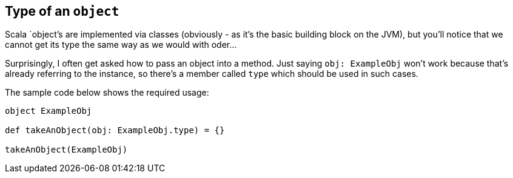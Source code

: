 == Type of an `object`

Scala `object`'s are implemented via classes (obviously - as it's the basic building block on the JVM),
but you'll notice that we cannot get its type the same way as we would with oder...

Surprisingly, I often get asked how to pass an object into a method. Just saying `obj: ExampleObj` won't work
because that's already referring to the instance, so there's a member called `type` which should be used in such cases.

The sample code below shows the required usage:

```scala
object ExampleObj

def takeAnObject(obj: ExampleObj.type) = {}

takeAnObject(ExampleObj)
```

